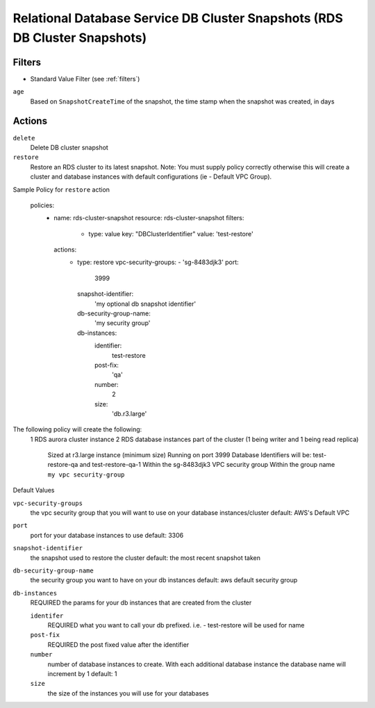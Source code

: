 .. _rds-cluster-snapshot:

Relational Database Service DB Cluster Snapshots (RDS DB Cluster Snapshots)
===========================================================================

Filters
-------

- Standard Value Filter (see :ref:`filters`)

``age``
  Based on ``SnapshotCreateTime`` of the snapshot, the time stamp when the snapshot was created, in days

Actions
-------

``delete``
  Delete DB cluster snapshot

``restore``
  Restore an RDS cluster to its latest snapshot.  Note:  You must supply policy correctly otherwise this will create a
  cluster and database instances with default configurations (ie - Default VPC Group).

Sample Policy for ``restore`` action

    policies:
      - name: rds-cluster-snapshot
        resource: rds-cluster-snapshot
        filters:
          - type: value
            key: "DBClusterIdentifier"
            value: 'test-restore'
        actions:
          - type: restore
            vpc-security-groups:
            - 'sg-8483djk3'
            port:
              3999
            snapshot-identifier:
              'my optional db snapshot identifier'
            db-security-group-name:
              'my security group'
            db-instances:
              identifier:
                test-restore
              post-fix:
                'qa'
              number:
                2
              size:
                'db.r3.large'

The following policy will create the following:
    1 RDS aurora cluster instance
    2 RDS database instances part of the cluster (1 being writer and 1 being read replica)
        Sized at r3.large instance (minimum size)
        Running on port 3999
        Database Identifiers will be: test-restore-qa and test-restore-qa-1
        Within the sg-8483djk3 VPC security group
        Within the group name ``my vpc security-group``

Default Values

``vpc-security-groups``
    the vpc security group that you will want to use on your database instances/cluster
    default: AWS's Default VPC

``port``
    port for your database instances to use
    default: 3306

``snapshot-identifier``
    the snapshot used to restore the cluster
    default: the most recent snapshot taken

``db-security-group-name``
    the security group you want to have on your db instances
    default: aws default security group

``db-instances``
    REQUIRED
    the params for your db instances that are created from the cluster

    ``identifer``
        REQUIRED
        what you want to call your db prefixed.  i.e. - test-restore will be used for name

    ``post-fix``
        REQUIRED
        the post fixed value after the identifier

    ``number``
        number of database instances to create.  With each additional database instance the database name will increment
        by 1
        default: 1

    ``size``
        the size of the instances you will use for your databases




